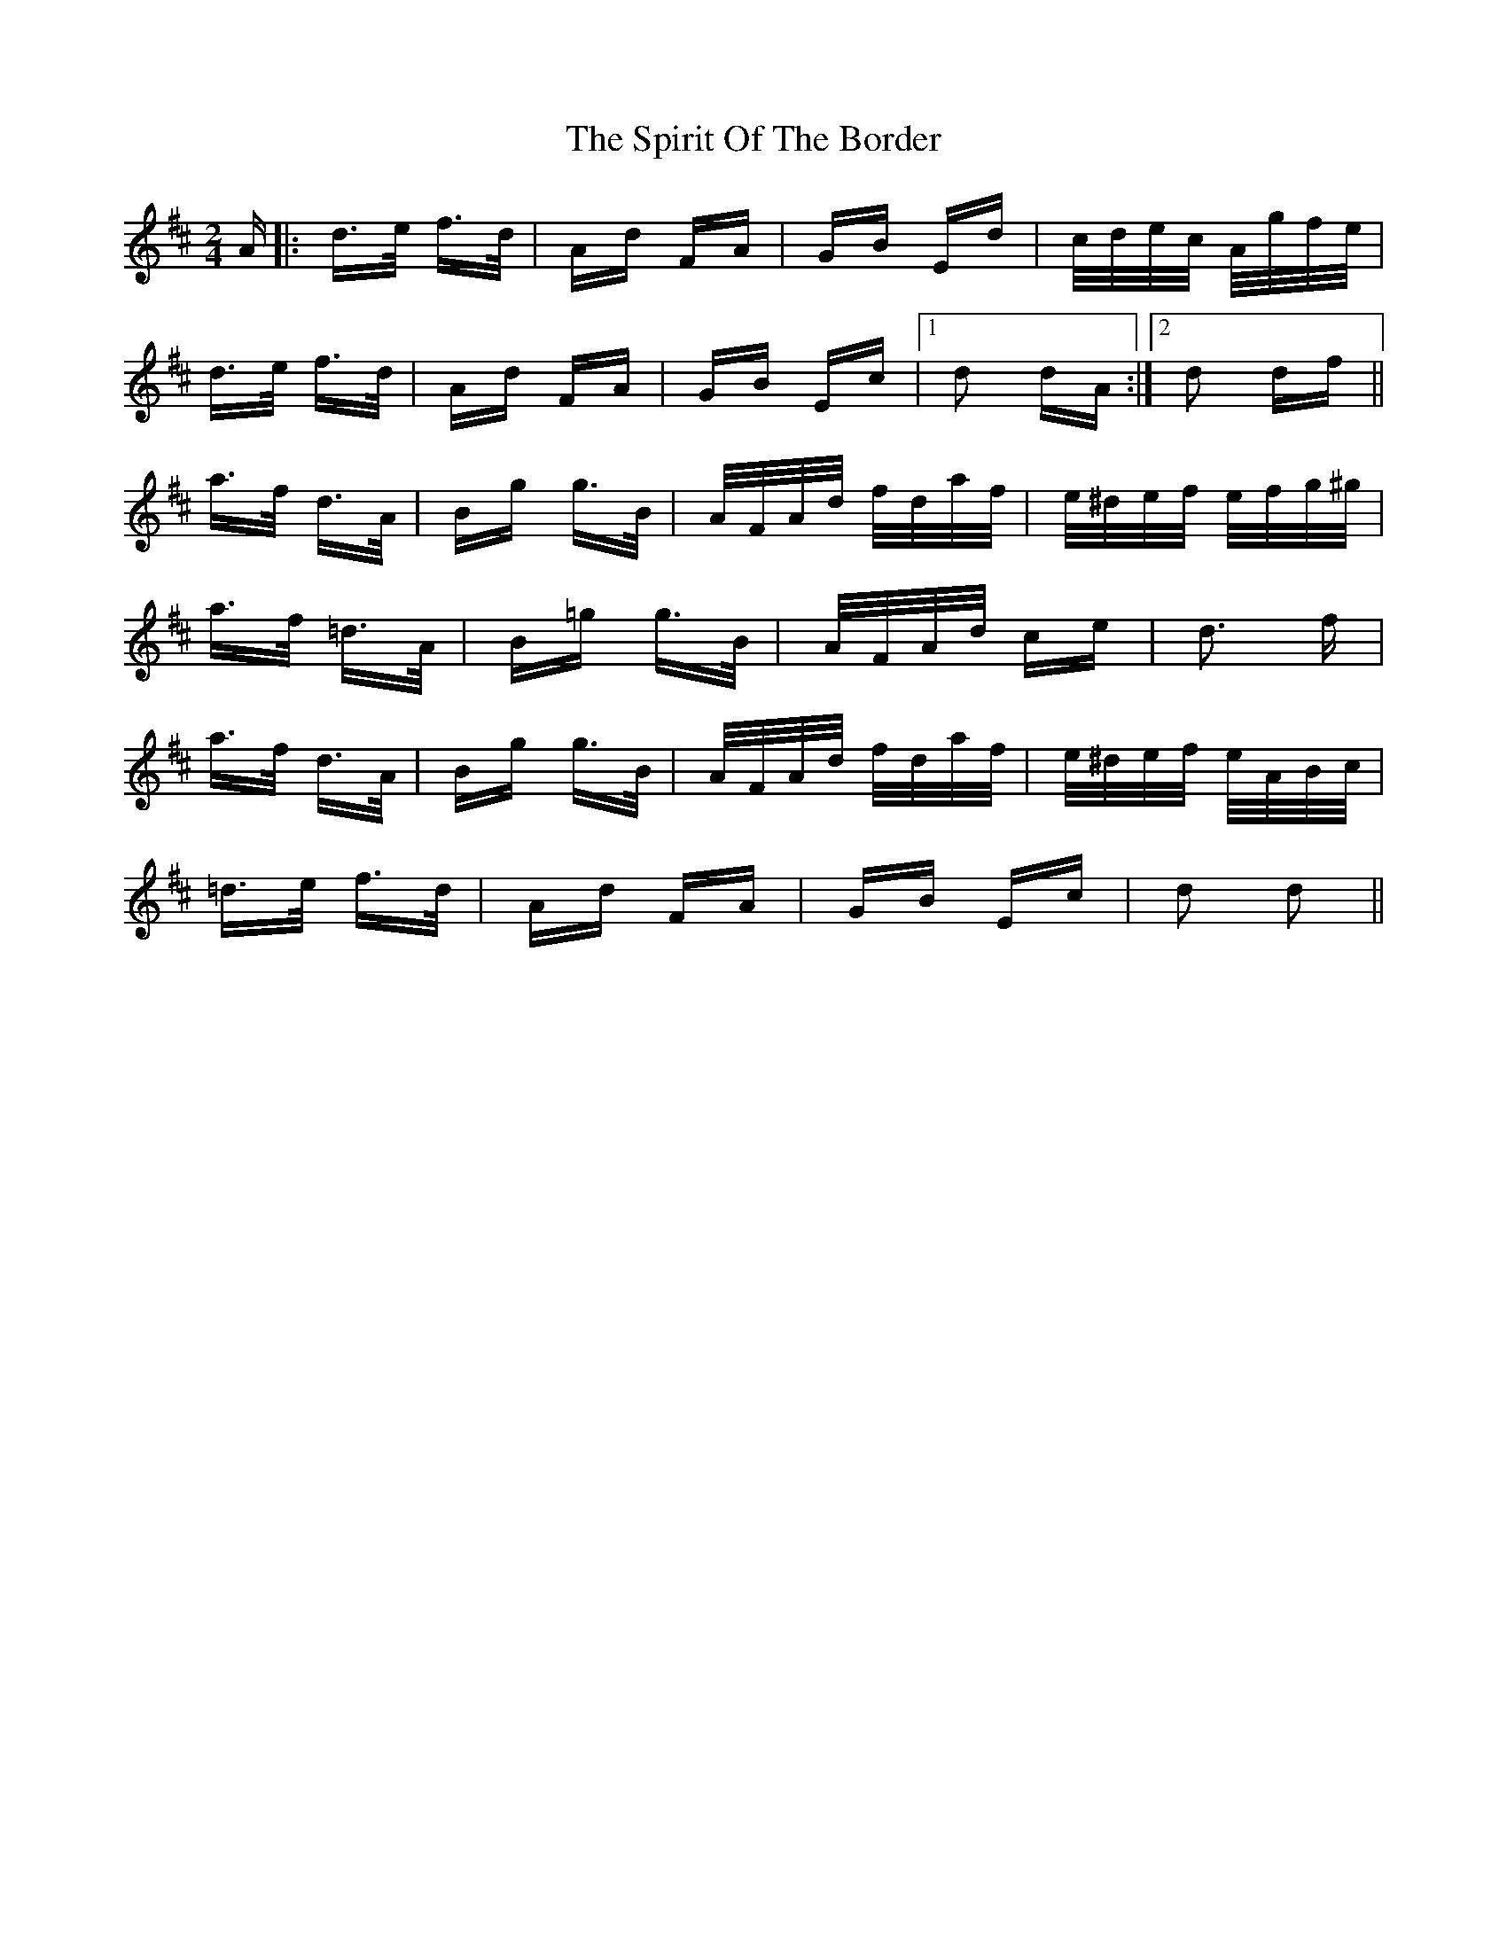 X: 38062
T: Spirit Of The Border, The
R: polka
M: 2/4
K: Dmajor
A|:d>e f>d|Ad FA|GB Ed|c/d/e/c/ A/g/f/e/|
d>e f>d|Ad FA|GB Ec|1 d2 dA:|2 d2 df||
a>f d>A|Bg g>B|A/F/A/d/ f/d/a/f/|e/^d/e/f/ e/f/g/^g/|
a>f =d>A|B=g g>B|A/F/A/d/ ce|d3 f|
a>f d>A|Bg g>B|A/F/A/d/ f/d/a/f/|e/^d/e/f/ e/A/B/c/|
=d>e f>d|Ad FA|GB Ec|d2 d2||

